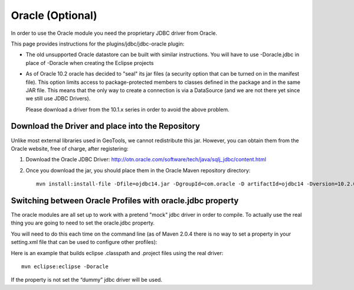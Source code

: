 Oracle (Optional)
-----------------

In order to use the Oracle module you need the proprietary JDBC driver from Oracle.

This page provides instructions for the plugins/jdbc/jdbc-oracle plugin:

* The old unsupported Oracle datastore can be built with similar instructions. You will  have to use -Doracle.jdbc in place of -Doracle when creating the Eclipse projects
* As of Oracle 10.2 oracle has decided to "seal" its jar files (a security option that can be turned on in the manifest file). This option limits access to package-protected members to classes defined in the package and in the same JAR file. This means that the only way to create a connection is via a DataSource (and we are not there yet since we still use JDBC Drivers).
   
  Please download a driver from the 10.1.x series in order to avoid the above problem.

Download the Driver and place into the Repository
^^^^^^^^^^^^^^^^^^^^^^^^^^^^^^^^^^^^^^^^^^^^^^^^^

Unlike most external libraries used in GeoTools, we cannot redistribute this jar. However, you can obtain them from the Oracle website, free of charge, after registering:

1. Download the Oracle JDBC Driver: http://otn.oracle.com/software/tech/java/sqlj_jdbc/content.html
2. Once you download the jar, you should place them in the Oracle Maven repository directory::
      
      mvn install:install-file -Dfile=ojdbc14.jar -DgroupId=com.oracle -D artifactId=ojdbc14 -Dversion=10.2.0.3.0 -Dpackaging=jar

Switching between Oracle Profiles with oracle.jdbc property
^^^^^^^^^^^^^^^^^^^^^^^^^^^^^^^^^^^^^^^^^^^^^^^^^^^^^^^^^^^

The oracle modules are all set up to work with a pretend "mock" jdbc driver in order to compile. To actually use the real thing you are going to need to set the oracle.jdbc property.

You will need to do this each time on the command line (as of Maven 2.0.4 there is no way to set a property in your setting.xml file that can be used to configure other profiles):

Here is an example that builds eclipse .classpath and .project files using the real driver::
   
   mvn eclipse:eclipse -Doracle

If the property is not set the “dummy” jdbc driver will be used.
